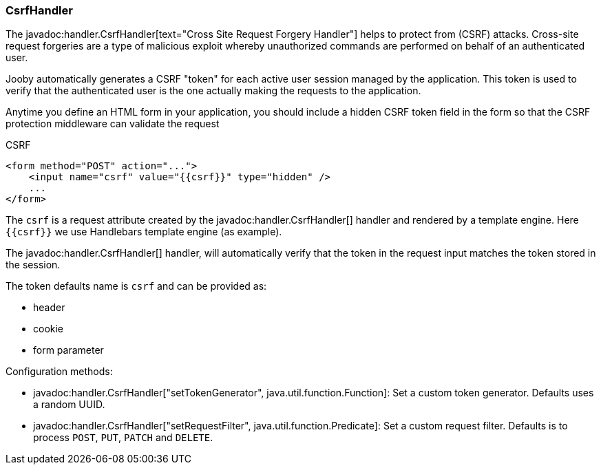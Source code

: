 === CsrfHandler

The javadoc:handler.CsrfHandler[text="Cross Site Request Forgery Handler"] helps to protect from (CSRF) 
attacks. Cross-site request forgeries are a type of malicious exploit whereby unauthorized commands
are performed on behalf of an authenticated user.

Jooby automatically generates a CSRF "token" for each active user session managed by the 
application. This token is used to verify that the authenticated user is the one actually making 
the requests to the application.

Anytime you define an HTML form in your application, you should include a hidden CSRF token 
field in the form so that the CSRF protection middleware can validate the request

.CSRF
[source, html]
----
<form method="POST" action="...">
    <input name="csrf" value="{{csrf}}" type="hidden" />
    ...
</form>
----

The `csrf` is a request attribute created by the javadoc:handler.CsrfHandler[] handler and rendered by a
template engine. Here `{{csrf}}` we use Handlebars template engine (as example).

The javadoc:handler.CsrfHandler[] handler, will automatically verify that the token in the request input 
matches the token stored in the session.

The token defaults name is `csrf` and can be provided as:

- header
- cookie
- form parameter

Configuration methods:

- javadoc:handler.CsrfHandler["setTokenGenerator", java.util.function.Function]: Set a custom token generator. Defaults uses a random UUID.
- javadoc:handler.CsrfHandler["setRequestFilter", java.util.function.Predicate]: Set a custom request filter. Defaults is to process `POST`, `PUT`, `PATCH` and `DELETE`.
